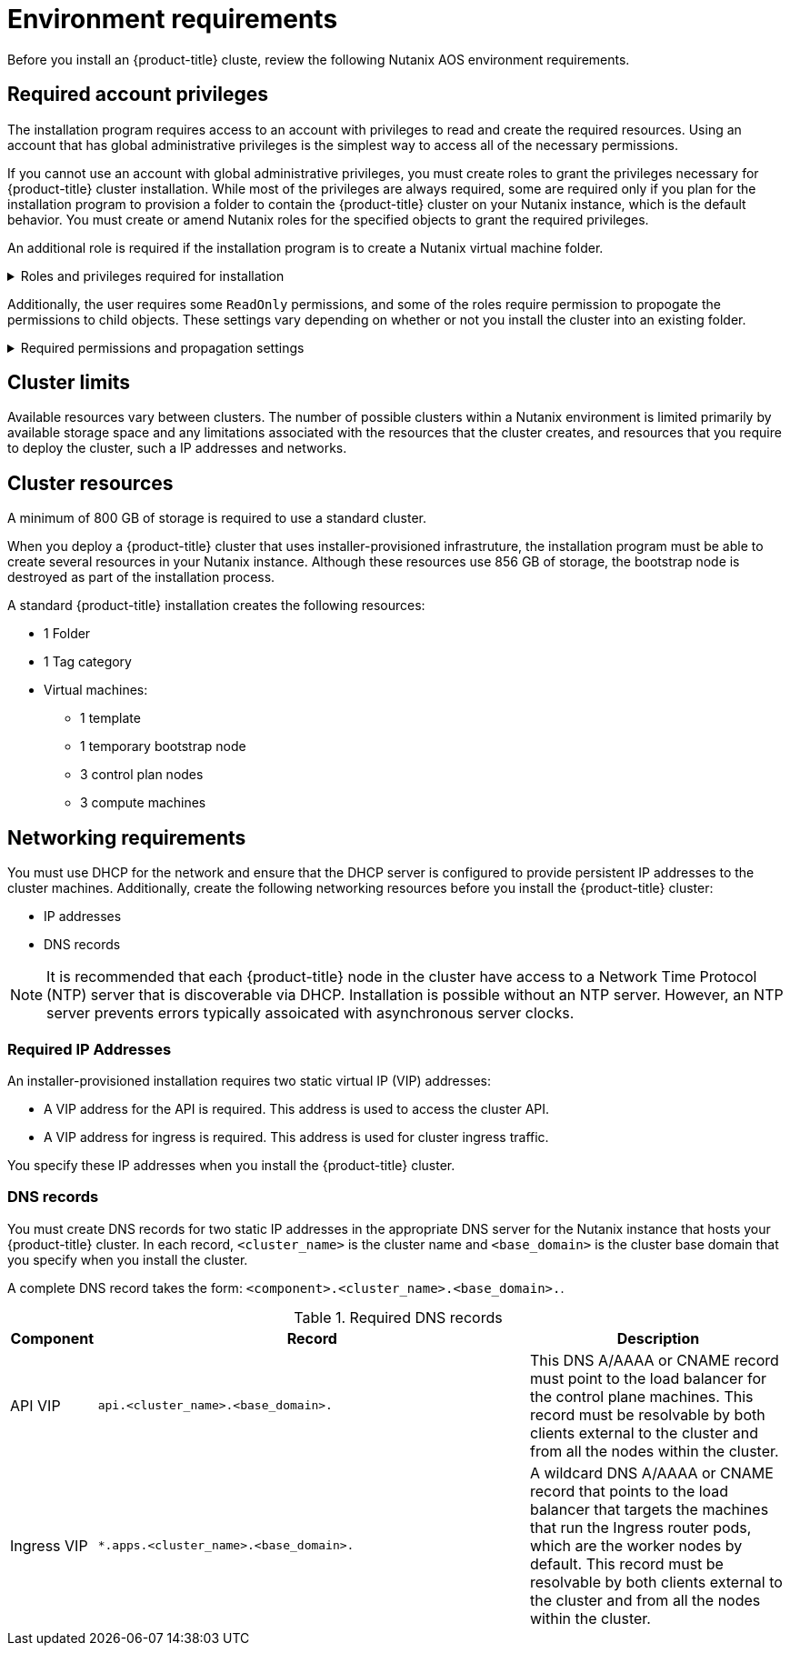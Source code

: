 :_content-type: CONCEPT
[id="installation-nutanix-installer-infra-reqs_{context}"]
= Environment requirements

Before you install an {product-title} cluste, review the following Nutanix AOS environment requirements.

[id="installation-nutanix-installer-infra-reqs-account_{context}"]
== Required account privileges

The installation program requires access to an account with privileges to read and create the required resources. Using an account that has global administrative privileges is the simplest way to access all of the necessary permissions.

If you cannot use an account with global administrative privileges, you must create roles to grant the privileges necessary for {product-title} cluster installation. While most of the privileges are always required, some are required only if you plan for the installation program to provision a folder to contain the {product-title} cluster on your Nutanix instance, which is the default behavior. You must create or amend Nutanix roles for the specified objects to grant the required privileges.

An additional role is required if the installation program is to create a Nutanix virtual machine folder.

.Roles and privileges required for installation
[%collapsible]
====
[cols="3a,3a,3a",options="header"]
|===
|Nutanix object for role
|When required
|Required privileges

|TBD
|TBD
|
[%hardbreaks]
`TBD`
`TBD`
`TBD`

|TBD
|TBD
|
[%hardbreaks]
`TBD`
`TBD`
`TBD`

|TBD
|TBD
|
[%hardbreaks]
`TBD`
`TBD`
`TBD`
|===
====

Additionally, the user requires some `ReadOnly` permissions, and some of the roles require permission to propogate the permissions to child objects. These settings vary depending on whether or not you install the cluster into an existing folder.

.Required permissions and propagation settings
[%collapsible]
====
[cols="3a,3a,3a,3a",options="header"]
|===
|Nutanix object
|Folder type
|Propagate to children
|Permissions required

|TBD
|TBD
|TBD
|TBD

|TBD
|TBD
|TBD
|TBD

|TBD
|TBD
|TBD
|TBD
|===
====

[id="installation-nutanix-installer-infra-reqs-limits_{context}"]
== Cluster limits

Available resources vary between clusters. The number of possible clusters within a Nutanix environment is limited primarily by available storage space and any limitations associated with the resources that the cluster creates, and resources that you require to deploy the cluster, such a IP addresses and networks.

[id="installation-nutanix-installer-infra-reqs-resources_{context}"]
== Cluster resources

A minimum of 800 GB of storage is required to use a standard cluster.

When you deploy a {product-title} cluster that uses installer-provisioned infrastruture, the installation program must be able to create several resources in your Nutanix instance. Although these resources use 856 GB of storage, the bootstrap node is destroyed as part of the installation process.

A standard {product-title} installation creates the following resources:

* 1 Folder
* 1 Tag category
* Virtual machines:
** 1 template
** 1 temporary bootstrap node
** 3 control plan nodes
** 3 compute machines

[id="installation-nutanix-installer-infra-requirements-networking_{context}"]
== Networking requirements

You must use DHCP for the network and ensure that the DHCP server is configured to provide persistent IP addresses to the cluster machines. Additionally, create the following networking resources before you install the {product-title} cluster:

* IP addresses
* DNS records

[NOTE]
====
It is recommended that each {product-title} node in the cluster have access to a Network Time Protocol (NTP) server that is discoverable via DHCP. Installation is possible without an NTP server. However, an NTP server prevents errors typically assoicated with asynchronous server clocks.
====

[id="installation-nutanix-installer-infra-reqs-_{context}"]
=== Required IP Addresses
An installer-provisioned installation requires two static virtual IP (VIP) addresses:

* A VIP address for the API is required. This address is used to access the cluster API.
* A VIP address for ingress is required. This address is used for cluster ingress traffic.

You specify these IP addresses when you install the {product-title} cluster.

[id="installation-nutanix-installer-infra-reqs-dns-records_{context}"]
=== DNS records
You must create DNS records for two static IP addresses in the appropriate DNS server for the Nutanix instance that hosts your {product-title} cluster. In each record, `<cluster_name>` is the cluster name and `<base_domain>` is the cluster base domain that you specify when you install the cluster.

A complete DNS record takes the form: `<component>.<cluster_name>.<base_domain>.`.

.Required DNS records
[cols="1a,5a,3a",options="header"]
|===

|Component
|Record
|Description

|API VIP
|`api.<cluster_name>.<base_domain>.`
|This DNS A/AAAA or CNAME record must point to the load balancer
for the control plane machines. This record must be resolvable by both clients
external to the cluster and from all the nodes within the cluster.

|Ingress VIP
|`*.apps.<cluster_name>.<base_domain>.`
|A wildcard DNS A/AAAA or CNAME record that points to the load balancer that targets the
machines that run the Ingress router pods, which are the worker nodes by
default. This record must be resolvable by both clients external to the cluster
and from all the nodes within the cluster.
|===

